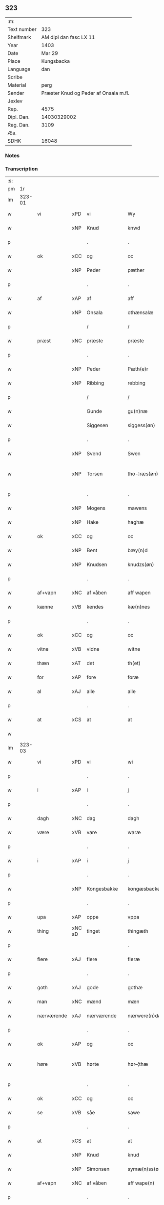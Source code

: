 ** 323
| :m:         |                                       |
| Text number |                                   323 |
| Shelfmark   |                AM dipl dan fasc LX 11 |
| Year        |                                  1403 |
| Date        |                                Mar 29 |
| Place       |                            Kungsbacka |
| Language    |                                   dan |
| Scribe      |                                       |
| Material    |                                  perg |
| Sender      | Præster Knud og Peder af Onsala m.fl. |
| Jexlev      |                                       |
| Rep.        |                                  4575 |
| Dipl. Dan.  |                           14030329002 |
| Reg. Dan.   |                                  3109 |
| Æa.         |                                       |
| SDHK        |                                 16048 |

*** Notes


*** Transcription
| :s: |        |            |        |   |   |                 |              |   |   |   |   |     |   |   |   |               |
| pm  |     1r |            |        |   |   |                 |              |   |   |   |   |     |   |   |   |               |
| lm  | 323-01 |            |        |   |   |                 |              |   |   |   |   |     |   |   |   |               |
| w   |        | vi         | xPD    | vi  |   | Wy              | Wẏ           |   |   |   |   | dan |   |   |   |        323-01 |
| w   |        |            | xNP    | Knud  |   | knwd            | knwd         |   |   |   |   | dan |   |   |   |        323-01 |
| p   |        |            |        | .  |   | .               | .            |   |   |   |   | dan |   |   |   |        323-01 |
| w   |        | ok         | xCC    | og  |   | oc              | oc           |   |   |   |   | dan |   |   |   |        323-01 |
| w   |        |            | xNP    | Peder  |   | pæther          | pæther       |   |   |   |   | dan |   |   |   |        323-01 |
| p   |        |            |        | .  |   | .               | .            |   |   |   |   | dan |   |   |   |        323-01 |
| w   |        | af         | xAP    | af  |   | aff             | aff          |   |   |   |   | dan |   |   |   |        323-01 |
| w   |        |            | xNP    | Onsala  |   | othænsalæ       | othænſalæ    |   |   |   |   | dan |   |   |   |        323-01 |
| p   |        |            |        | /  |   | /               | /            |   |   |   |   | dan |   |   |   |        323-01 |
| w   |        | præst      | xNC    | præste  |   | præste          | præſte       |   |   |   |   | dan |   |   |   |        323-01 |
| p   |        |            |        | .  |   | .               | .            |   |   |   |   | dan |   |   |   |        323-01 |
| w   |        |            | xNP    | Peder  |   | Pæth(e)r        | Pæthr̅        |   |   |   |   | dan |   |   |   |        323-01 |
| w   |        |            | xNP    | Ribbing  |   | rebbing         | rebbing      |   |   |   |   | dan |   |   |   |        323-01 |
| p   |        |            |        | /  |   | /               | /            |   |   |   |   | dan |   |   |   |        323-01 |
| w   |        |            |        | Gunde  |   | gu(n)næ         | gu̅næ         |   |   |   |   | dan |   |   |   |        323-01 |
| w   |        |            |        | Siggesen  |   | siggess(øn)     | ſiggeſ      |   |   |   |   | dan |   |   |   |        323-01 |
| p   |        |            |        | .  |   | .               | .            |   |   |   |   | dan |   |   |   |        323-01 |
| w   |        |            | xNP    | Svend  |   | Swen            | Swe         |   |   |   |   | dan |   |   |   |        323-01 |
| w   |        |            | xNP    | Torsen  |   | tho-¦ræs(øn)    | tho-¦ræ     |   |   |   |   | dan |   |   |   | 323-01—323-02 |
| p   |        |            |        | .  |   | .               | .            |   |   |   |   | dan |   |   |   |        323-02 |
| w   |        |            | xNP    | Mogens  |   | mawens          | mawen       |   |   |   |   | dan |   |   |   |        323-02 |
| w   |        |            | xNP    | Hake  |   | haghæ           | haghæ        |   |   |   |   | dan |   |   |   |        323-02 |
| w   |        | ok         | xCC    | og  |   | oc              | oc           |   |   |   |   | dan |   |   |   |        323-02 |
| w   |        |            | xNP    | Bent  |   | bæy(n)d         | bæy̅d         |   |   |   |   | dan |   |   |   |        323-02 |
| w   |        |            | xNP    | Knudsen  |   | knudzs(øn)      | knudz       |   |   |   |   | dan |   |   |   |        323-02 |
| p   |        |            |        | .  |   | .               | .            |   |   |   |   | dan |   |   |   |        323-02 |
| w   |        | af+vapn    | xNC    | af våben  |   | aff wapen       | aff wapen    |   |   |   |   | dan |   |   |   |        323-02 |
| w   |        | kænne      | xVB    | kendes  |   | kæ(n)nes        | kæ̅ne        |   |   |   |   | dan |   |   |   |        323-02 |
| p   |        |            |        | .  |   | .               | .            |   |   |   |   | dan |   |   |   |        323-02 |
| w   |        | ok         | xCC    | og  |   | oc              | oc           |   |   |   |   | dan |   |   |   |        323-02 |
| w   |        | vitne      | xVB    | vidne  |   | witne           | witne        |   |   |   |   | dan |   |   |   |        323-02 |
| w   |        | thæn       | xAT    | det  |   | th(et)          | thꝫ          |   |   |   |   | dan |   |   |   |        323-02 |
| w   |        | for        | xAP    | fore  |   | foræ            | foræ         |   |   |   |   | dan |   |   |   |        323-02 |
| w   |        | al         | xAJ    | alle  |   | alle            | alle         |   |   |   |   | dan |   |   |   |        323-02 |
| p   |        |            |        | .  |   | .               | .            |   |   |   |   | dan |   |   |   |        323-02 |
| w   |        | at         | xCS    | at  |   | at              | at           |   |   |   |   | dan |   |   |   |        323-02 |
| w   |        |            |        |   |   |                 |              |   |   |   |   | dan |   |   |   |        323-02 |
| lm  | 323-03 |            |        |   |   |                 |              |   |   |   |   |     |   |   |   |               |
| w   |        | vi         | xPD    | vi  |   | wi              | wi           |   |   |   |   | dan |   |   |   |        323-03 |
| p   |        |            |        | .  |   | .               | .            |   |   |   |   | dan |   |   |   |        323-03 |
| w   |        | i          | xAP    | i  |   | j               | ȷ            |   |   |   |   | dan |   |   |   |        323-03 |
| p   |        |            |        | .  |   | .               | .            |   |   |   |   | dan |   |   |   |        323-03 |
| w   |        | dagh       | xNC    | dag  |   | dagh            | dagh         |   |   |   |   | dan |   |   |   |        323-03 |
| w   |        | være       | xVB    | vare  |   | waræ            | waræ         |   |   |   |   | dan |   |   |   |        323-03 |
| p   |        |            |        | .  |   | .               | .            |   |   |   |   | dan |   |   |   |        323-03 |
| w   |        | i          | xAP    | i  |   | j               | ȷ            |   |   |   |   | dan |   |   |   |        323-03 |
| p   |        |            |        | .  |   | .               | .            |   |   |   |   | dan |   |   |   |        323-03 |
| w   |        |            | xNP    | Kongesbakke  |   | kongæsbacke     | kongæſbacke  |   |   |   |   | dan |   |   |   |        323-03 |
| p   |        |            |        | .  |   | .               | .            |   |   |   |   | dan |   |   |   |        323-03 |
| w   |        | upa        | xAP    | oppe  |   | vppa            | va          |   |   |   |   | dan |   |   |   |        323-03 |
| w   |        | thing      | xNC sD | tinget  |   | thingæth        | thingæth     |   |   |   |   | dan |   |   |   |        323-03 |
| p   |        |            |        |   |   | .               | .            |   |   |   |   | dan |   |   |   |        323-03 |
| w   |        | flere      | xAJ    | flere  |   | fleræ           | fleræ        |   |   |   |   | dan |   |   |   |        323-03 |
| p   |        |            |        | .  |   | .               | .            |   |   |   |   | dan |   |   |   |        323-03 |
| w   |        | goth       | xAJ    | gode  |   | gothæ           | gothæ        |   |   |   |   | dan |   |   |   |        323-03 |
| w   |        | man        | xNC    | mænd  |   | mæn             | mæ          |   |   |   |   | dan |   |   |   |        323-03 |
| w   |        | nærværende | xAJ    | nærværende  |   | nærwere(n)dæ    | nærwere̅dæ    |   |   |   |   | dan |   |   |   |        323-03 |
| p   |        |            |        | .  |   | .               | .            |   |   |   |   | dan |   |   |   |        323-03 |
| w   |        | ok         | xAP    | og  |   | oc              | oc           |   |   |   |   | dan |   |   |   |        323-03 |
| w   |        | høre       | xVB    | hørte  |   | hør–¦thæ        | hør–¦thæ     |   |   |   |   | dan |   |   |   | 323-03-323-04 |
| p   |        |            |        | .  |   | .               | .            |   |   |   |   | dan |   |   |   |        323-04 |
| w   |        | ok         | xCC    | og  |   | oc              | oc           |   |   |   |   | dan |   |   |   |        323-04 |
| w   |        | se         | xVB    | såe  |   | sawe            | ſawe         |   |   |   |   | dan |   |   |   |        323-04 |
| p   |        |            |        | .  |   | .               | .            |   |   |   |   | dan |   |   |   |        323-04 |
| w   |        | at         | xCS    | at  |   | at              | at           |   |   |   |   | dan |   |   |   |        323-04 |
| w   |        |            | xNP    | Knud  |   | knud            | knud         |   |   |   |   | dan |   |   |   |        323-04 |
| w   |        |            | xNP    | Simonsen  |   | symæ(n)ss(øn)   | ſẏmæ̅ſ       |   |   |   |   | dan |   |   |   |        323-04 |
| w   |        | af+vapn    | xNC    | af våben  |   | aff wape(n)     | aff wape̅     |   |   |   |   | dan |   |   |   |        323-04 |
| p   |        |            |        | .  |   | .               | .            |   |   |   |   | dan |   |   |   |        323-04 |
| w   |        | være       | xVB    | var  |   | war             | war          |   |   |   |   | dan |   |   |   |        323-04 |
| p   |        |            |        | .  |   | .               | .            |   |   |   |   | dan |   |   |   |        323-04 |
| w   |        | i          | xAP    | i  |   | j               | ȷ            |   |   |   |   | dan |   |   |   |        323-04 |
| p   |        |            |        | .  |   | .               | .            |   |   |   |   | dan |   |   |   |        323-04 |
| w   |        | dagh       | xNC    | dag  |   | dagh            | dagh         |   |   |   |   | dan |   |   |   |        323-04 |
| w   |        | upa        | xAP    | på  |   | pa              | pa           |   |   |   |   | dan |   |   |   |        323-04 |
| w   |        | thæn       | xAT    | det  |   | th(et)          | thꝫ          |   |   |   |   | dan |   |   |   |        323-04 |
| w   |        | same       | xAJ    | samme  |   | sa(m)me         | ſa̅me         |   |   |   |   | dan |   |   |   |        323-04 |
| w   |        | thing      | xNC    | ting  |   | thing           | thing        |   |   |   |   | dan |   |   |   |        323-04 |
| p   |        |            |        | .  |   | .               | .            |   |   |   |   | dan |   |   |   |        323-04 |
| w   |        | ok         | xCC    | og  |   | oc              | oc           |   |   |   |   | dan |   |   |   |        323-04 |
| w   |        | skøte      | xVB    | skøde  |   | skøtæ           | ſkøtæ        |   |   |   |   | dan |   |   |   |        323-04 |
| p   |        |            | xNC    | .  |   | .               | .            |   |   |   |   | dan |   |   |   |        323-04 |
| w   |        | afhænde    | xVB    | afhænde  |   | aff–¦hænde      | aff–¦hænde   |   |   |   |   | dan |   |   |   | 323-04-323-05 |
| p   |        |            |        | .  |   | .               | .            |   |   |   |   | dan |   |   |   |        323-05 |
| w   |        | sælje      | xVB    | solgte  |   | solde           | ſolde        |   |   |   |   | dan |   |   |   |        323-05 |
| p   |        |            |        | .  |   | .               | .            |   |   |   |   | dan |   |   |   |        323-05 |
| w   |        | ok         | xCC    | og  |   | oc              | oc           |   |   |   |   | dan |   |   |   |        323-05 |
| w   |        | uplate     | xVB    | oplod  |   | vplood          | vplood       |   |   |   |   | dan |   |   |   |        323-05 |
| p   |        |            |        | .  |   | .               | .            |   |   |   |   | dan |   |   |   |        323-05 |
| w   |        | ærlik      | xAJ    | ærlig  |   | ærligh          | ærlıgh       |   |   |   |   | dan |   |   |   |        323-05 |
| w   |        | man        | xNC    | mand  |   | man             | ma          |   |   |   |   | dan |   |   |   |        323-05 |
| w   |        | hærre      | xNC    | herr  |   | hær             | hær          |   |   |   |   | dan |   |   |   |        323-05 |
| w   |        |            |        | Abraham  |   | Abram           | Abra        |   |   |   |   | dan |   |   |   |        323-05 |
| w   |        |            |        | Brodersen  |   | broth(e)rs(øn)  | brothr̅      |   |   |   |   | dan |   |   |   |        323-05 |
| w   |        | riddere    | xNC    | ridder  |   | ridd(er)        | ridd        |   |   |   |   | dan |   |   |   |        323-05 |
| p   |        |            |        | .  |   | .               | .            |   |   |   |   | dan |   |   |   |        323-05 |
| w   |        | sin        | xDP    | sin  |   | syn             | ſẏn          |   |   |   |   | dan |   |   |   |        323-05 |
| w   |        | garth      | xNC    | gård  |   | garth           | garth        |   |   |   |   | dan |   |   |   |        323-05 |
| p   |        |            |        | .  |   | .               | .            |   |   |   |   | dan |   |   |   |        323-05 |
| w   |        | sum        | xRP    | som  |   | so(m)           | ſo̅           |   |   |   |   | dan |   |   |   |        323-05 |
| w   |        | kalle      | xVB    | kaldes  |   | kalles          | kalle       |   |   |   |   | dan |   |   |   |        323-05 |
| lm  | 323-06 |            |        |   |   |                 |              |   |   |   |   |     |   |   |   |               |
| w   |        |            |        | Helles  |   | hælles          | hælle       |   |   |   |   | dan |   |   |   |        323-06 |
| w   |        | aker       | xNC    | ager  |   | agher           | agher        |   |   |   |   | dan |   |   |   |        323-06 |
| p   |        |            |        | .  |   | .               | .            |   |   |   |   | dan |   |   |   |        323-06 |
| w   |        | i          | xAP    | i  |   | j               | ȷ            |   |   |   |   | dan |   |   |   |        323-06 |
| p   |        |            |        | .  |   | .               | .            |   |   |   |   | dan |   |   |   |        323-06 |
| w   |        |            | xNP    | Fjære  |   | fyæræ           | fyæræ        |   |   |   |   | dan |   |   |   |        323-06 |
| p   |        |            |        | .  |   | .               | .            |   |   |   |   | dan |   |   |   |        323-06 |
| w   |        | i          | xAP    | i  |   | j               | ȷ            |   |   |   |   | dan |   |   |   |        323-06 |
| p   |        |            |        | .  |   | .               | .            |   |   |   |   | dan |   |   |   |        323-06 |
| w   |        |            | xNP    | Lindome sogn  |   | lyu(n)gemæsoken | lyu̅gemæſoken |   |   |   |   | dan |   |   |   |        323-06 |
| p   |        |            |        | .  |   | .               | .            |   |   |   |   | dan |   |   |   |        323-06 |
| w   |        | mæth       | xAP    | med  |   | m(et)           | ꝫ           |   |   |   |   | dan |   |   |   |        323-06 |
| w   |        | al         | xAJ    | alt  |   | alt             | alt          |   |   |   |   | dan |   |   |   |        323-06 |
| w   |        | thæn       | xAT    | det  |   | th(et)          | thꝫ          |   |   |   |   | dan |   |   |   |        323-06 |
| w   |        | goths      | xNC    | gods  |   | gotz            | gotz         |   |   |   |   | dan |   |   |   |        323-06 |
| w   |        | sum        | xRP    | som  |   | som             | ſo          |   |   |   |   | dan |   |   |   |        323-06 |
| w   |        | thær       | xAV    | der  |   | th(e)r          | thr̅          |   |   |   |   | dan |   |   |   |        323-06 |
| w   |        | tilligje   | xVB    | tilligger  |   | tilligg(er)     | tillıgg     |   |   |   |   | dan |   |   |   |        323-06 |
| p   |        |            |        | .  |   | .               | .            |   |   |   |   | dan |   |   |   |        323-06 |
| w   |        | ok         | xCC    | og  |   | oc              | oc           |   |   |   |   | dan |   |   |   |        323-06 |
| w   |        | mæth       | xAP    | med  |   | m(et)           | mꝫ           |   |   |   |   | dan |   |   |   |        323-06 |
| w   |        | al         | xAJ    | alle  |   | alle            | alle         |   |   |   |   | dan |   |   |   |        323-06 |
| w   |        | tillagh    | xNC    | tillag  |   | tilla–¦ghæ      | tilla–¦ghæ   |   |   |   |   | dan |   |   |   | 323-06-323-07 |
| p   |        |            |        | .  |   | .               | .            |   |   |   |   | dan |   |   |   |        323-07 |
| w   |        | uten       | xAP    | uden  |   | vden            | vden         |   |   |   |   | dan |   |   |   |        323-07 |
| w   |        | garth      | xNC    | gårds  |   | garthz          | garthz       |   |   |   |   | dan |   |   |   |        323-07 |
| p   |        |            |        | .  |   | .               | .            |   |   |   |   | dan |   |   |   |        323-07 |
| w   |        | ok         | xAV    | og  |   | oc              | oc           |   |   |   |   | dan |   |   |   |        323-07 |
| w   |        | innen      | xAP    | inden  |   | jnne(n)         | jnne̅         |   |   |   |   | dan |   |   |   |        323-07 |
| p   |        |            |        | .  |   | .               | .            |   |   |   |   | dan |   |   |   |        323-07 |
| w   |        | nær        | xAP    | nær  |   | nar             | nar          |   |   |   |   | dan |   |   |   |        323-07 |
| w   |        | by         | xNC    | by  |   | byy             | bẏẏ          |   |   |   |   | dan |   |   |   |        323-07 |
| p   |        |            |        | .  |   | .               | .            |   |   |   |   | dan |   |   |   |        323-07 |
| w   |        | ok         | xAV    | og  |   | oc              | oc           |   |   |   |   | dan |   |   |   |        323-07 |
| w   |        | fjarn      | xAJ    | fjerne  |   | fyærne          | fyærne       |   |   |   |   | dan |   |   |   |        323-07 |
| p   |        |            |        | .  |   | .               | .            |   |   |   |   | dan |   |   |   |        323-07 |
| w   |        | ænge       | xPI    | inte  |   | Enkte           | nkte        |   |   |   |   | dan |   |   |   |        323-07 |
| w   |        | undentaken | xAJ    | undtaget  |   | vnde(n) tagith  | vnde̅ tagith  |   |   |   |   | dan |   |   |   |        323-07 |
| p   |        |            |        | .  |   | .               | .            |   |   |   |   | dan |   |   |   |        323-07 |
| w   |        | ok         | xCC    | og  |   | oc              | oc           |   |   |   |   | dan |   |   |   |        323-07 |
| w   |        | thærtil    | xAV    | dertil  |   | th(e)r til      | thr̅ til      |   |   |   |   | dan |   |   |   |        323-07 |
| w   |        | al         | xAJ    | alt  |   | alt             | alt          |   |   |   |   | dan |   |   |   |        323-07 |
| w   |        | thæn       | xAT    | det  |   | th(et)          | thꝫ          |   |   |   |   | dan |   |   |   |        323-07 |
| lm  | 323-08 |            |        |   |   |                 |              |   |   |   |   |     |   |   |   |               |
| w   |        | goths      | xNC    | gods  |   | gotz            | gotz         |   |   |   |   | dan |   |   |   |        323-08 |
| p   |        |            |        | .  |   | .               | .            |   |   |   |   | dan |   |   |   |        323-08 |
| w   |        | sum        | xRP    | som  |   | so(m)           | ſo̅           |   |   |   |   | dan |   |   |   |        323-08 |
| w   |        | han        | xPD    | han  |   | han             | ha          |   |   |   |   | dan |   |   |   |        323-08 |
| w   |        | have       | xVB    | havde  |   | hafthe          | hafthe       |   |   |   |   | dan |   |   |   |        323-08 |
| p   |        |            |        | .  |   | .               | .            |   |   |   |   | dan |   |   |   |        323-08 |
| w   |        | i          | xAP    | i  |   | j               | ȷ            |   |   |   |   | dan |   |   |   |        323-08 |
| p   |        |            |        | .  |   | .               | .            |   |   |   |   | dan |   |   |   |        323-08 |
| w   |        |            | xNP    | Fjære  |   | fyæræ           | fyæræ        |   |   |   |   | dan |   |   |   |        323-08 |
| p   |        |            |        | .  |   | .               | .            |   |   |   |   | dan |   |   |   |        323-08 |
| w   |        | ehvar      | xAV    | ihvor  |   | æ. hwr          | æ. hwr       |   |   |   |   | dan |   |   |   |        323-08 |
| w   |        | thæn       | xAT    | det  |   | th(et)          | thꝫ          |   |   |   |   | dan |   |   |   |        323-08 |
| w   |        | thær       | xAV    | der  |   | th(e)r          | thr̅          |   |   |   |   | dan |   |   |   |        323-08 |
| w   |        | ligje      | xVB    | ligger  |   | ligg(er)        | ligg        |   |   |   |   | dan |   |   |   |        323-08 |
| w   |        | æller      | xCC    | eller  |   | æll(e)r         | ællr        |   |   |   |   | dan |   |   |   |        323-08 |
| w   |        | kunne      | xVB    | kan  |   | kan             | ka          |   |   |   |   | dan |   |   |   |        323-08 |
| w   |        | spyrje     | xVB    | spørges  |   | spøryes         | ſpørye      |   |   |   |   | dan |   |   |   |        323-08 |
| p   |        |            |        | .  |   | .               | .            |   |   |   |   | dan |   |   |   |        323-08 |
| w   |        | i          | xAP    | i  |   | j               | ȷ            |   |   |   |   | dan |   |   |   |        323-08 |
| p   |        |            |        | .  |   | .               | .            |   |   |   |   | dan |   |   |   |        323-08 |
| w   |        | fornævnd   | xAJ    | fornævnte  |   | for(nefnde)     | foꝛͩ         |   |   |   |   | dan |   |   |   |        323-08 |
| w   |        |            | xNP    | Fjære  |   | fyæræ           | fẏæræ        |   |   |   |   | dan |   |   |   |        323-08 |
| p   |        |            |        | .  |   | .               | .            |   |   |   |   | dan |   |   |   |        323-08 |
| w   |        | fran       | xAP    | fran  |   | fran            | fra         |   |   |   |   | dan |   |   |   |        323-08 |
| lm  | 323-09 |            |        |   |   |                 |              |   |   |   |   |     |   |   |   |               |
| w   |        | sik        | xPD    | sig  |   | sægh            | ſægh         |   |   |   |   | dan |   |   |   |        323-09 |
| w   |        | ok         | xCC    | og  |   | oc              | oc           |   |   |   |   | dan |   |   |   |        323-09 |
| w   |        | sin        | xDP    | sine  |   | sine            | ſine         |   |   |   |   | dan |   |   |   |        323-09 |
| w   |        | arving     | xNC    | arvinge  |   | arfwinge        | arfwinge     |   |   |   |   | dan |   |   |   |        323-09 |
| p   |        |            |        | .  |   | .               | .            |   |   |   |   | dan |   |   |   |        323-09 |
| w   |        | under      | xAP    | under  |   | vnd(er)         | vnd         |   |   |   |   | dan |   |   |   |        323-09 |
| w   |        | fornævnd   | xAJ    | fornævnte  |   | for(nefnde)     | forͩͤ          |   |   |   |   | dan |   |   |   |        323-09 |
| w   |        | hærre      | xNC    | herr  |   | hær             | hær          |   |   |   |   | dan |   |   |   |        323-09 |
| w   |        |            | xNP    | Abraham  |   | Abram           | Abra        |   |   |   |   | dan |   |   |   |        323-09 |
| p   |        |            |        | .  |   | .               | .            |   |   |   |   | dan |   |   |   |        323-09 |
| w   |        | ok         | xCC    | og  |   | oc              | oc           |   |   |   |   | dan |   |   |   |        323-09 |
| w   |        | han        | xPD    | hans  |   | hans            | han         |   |   |   |   | dan |   |   |   |        323-09 |
| p   |        |            |        | .  |   | .               | .            |   |   |   |   | dan |   |   |   |        323-09 |
| w   |        | arving     | xNC    | arvinge  |   | arfwinge        | arfwinge     |   |   |   |   | dan |   |   |   |        323-09 |
| w   |        | til        | xAP    | til  |   | til             | til          |   |   |   |   | dan |   |   |   |        323-09 |
| w   |        | æværthelik | xAJ    | evindeligt  |   | Ew(er)delict    | wdelict    |   |   |   |   | dan |   |   |   |        323-09 |
| w   |        | eghe       | xNC    | ege  |   | eghe            | eghe         |   |   |   |   | dan |   |   |   |        323-09 |
| p   |        |            |        | .  |   | .               | .            |   |   |   |   | dan |   |   |   |        323-09 |
| lm  | 323-10 |            |        |   |   |                 |              |   |   |   |   |     |   |   |   |               |
| w   |        | ok         | xCC    | og  |   | oc              | oc           |   |   |   |   | dan |   |   |   |        323-10 |
| w   |        | kænne      | xVB    | kendes  |   | kændes          | kænde       |   |   |   |   | dan |   |   |   |        323-10 |
| p   |        |            |        | .  |   | .               | .            |   |   |   |   | dan |   |   |   |        323-10 |
| w   |        | han        | xPD    | han  |   | han             | ha          |   |   |   |   | dan |   |   |   |        323-10 |
| w   |        | thær       | xAV    | der  |   | th(e)r          | thr̅          |   |   |   |   | dan |   |   |   |        323-10 |
| w   |        | upa        | xAP    | på  |   | pa              | pa           |   |   |   |   | dan |   |   |   |        323-10 |
| p   |        |            |        | .  |   | .               | .            |   |   |   |   | dan |   |   |   |        323-10 |
| w   |        | thing      | xNC    | tinget  |   | thinget         | thinget      |   |   |   |   | dan |   |   |   |        323-10 |
| p   |        |            |        | .  |   | .               | .            |   |   |   |   | dan |   |   |   |        323-10 |
| w   |        | at         | xCS    | at  |   | at              | at           |   |   |   |   | dan |   |   |   |        323-10 |
| w   |        | fornævnd   | xAJ    | fornævnte  |   | for(nefnde)     | foꝛͩͤ          |   |   |   |   | dan |   |   |   |        323-10 |
| w   |        | hærre      | xNC    | herr  |   | h(er)           | h̅            |   |   |   |   | dan |   |   |   |        323-10 |
| p   |        |            |        | .  |   | .               | .            |   |   |   |   | dan |   |   |   |        323-10 |
| w   |        |            | xNP    | Abraham  |   | Abram           | Abra        |   |   |   |   | dan |   |   |   |        323-10 |
| p   |        |            |        | .  |   | .               | .            |   |   |   |   | dan |   |   |   |        323-10 |
| w   |        | have       | xVB    | har  |   | haw(er)         | haw         |   |   |   |   | dan |   |   |   |        323-10 |
| p   |        |            |        | .  |   | .               | .            |   |   |   |   | dan |   |   |   |        323-10 |
| w   |        | i          | xAP    | i  |   | j               | ȷ            |   |   |   |   | dan |   |   |   |        323-10 |
| p   |        |            |        | .  |   | .               | .            |   |   |   |   | dan |   |   |   |        323-10 |
| w   |        | han        | xPD    | hans  |   | hans            | han         |   |   |   |   | dan |   |   |   |        323-10 |
| w   |        | minne      | xNC    | minde  |   | mi(n)næ         | mi̅næ         |   |   |   |   | dan |   |   |   |        323-10 |
| p   |        |            |        | .  |   | .               | .            |   |   |   |   | dan |   |   |   |        323-10 |
| w   |        | thær       | xAV    | der  |   | th(e)r          | thr̅          |   |   |   |   | dan |   |   |   |        323-10 |
| w   |        | sva        | xAV    | så  |   | swo             | ſwo          |   |   |   |   | dan |   |   |   |        323-10 |
| w   |        | for        | xAV    | fore  |   | fo–¦ræ          | fo–¦ræ       |   |   |   |   | dan |   |   |   | 323-10-323-11 |
| w   |        | blive      | xVB    | blevet  |   | blewit          | blewit       |   |   |   |   | dan |   |   |   |        323-11 |
| p   |        |            |        | .  |   | .               | .            |   |   |   |   | dan |   |   |   |        323-11 |
| w   |        | thæn       | xAT    | det  |   | th(et)          | thꝫ          |   |   |   |   | dan |   |   |   |        323-11 |
| w   |        | han        | xPD    | hanm  |   | hano(m)         | hano̅         |   |   |   |   | dan |   |   |   |        323-11 |
| w   |        | væl        | xAV    | vel  |   | wæl             | wæl          |   |   |   |   | dan |   |   |   |        323-11 |
| p   |        |            |        | .  |   | .               | .            |   |   |   |   | dan |   |   |   |        323-11 |
| w   |        | atnøghje   | xVB    | adnøjer  |   | atnøgher        | atnøgher     |   |   |   |   | dan |   |   |   |        323-11 |
| w   |        | for        | xAV    | fore  |   | foræ            | foræ         |   |   |   |   | dan |   |   |   |        323-11 |
| w   |        | al         | xAJ    | alt  |   | alt             | alt          |   |   |   |   | dan |   |   |   |        323-11 |
| w   |        | thæn       | xAT    | det  |   | th(et)          | thꝫ          |   |   |   |   | dan |   |   |   |        323-11 |
| w   |        | fornævnd   | xAJ    | fornævnte  |   | for(nefnde)     | foꝛͩͤ          |   |   |   |   | dan |   |   |   |        323-11 |
| w   |        | goths      | xNC    | gods  |   | gotz            | gotz         |   |   |   |   | dan |   |   |   |        323-11 |
| p   |        |            |        | .  |   | .               | .            |   |   |   |   | dan |   |   |   |        323-11 |
| w   |        | svasum     | xCS    | såsom  |   | Swosom          | woso       |   |   |   |   | dan |   |   |   |        323-11 |
| w   |        | nu         | xAV    | nu  |   | nu              | nu           |   |   |   |   | dan |   |   |   |        323-11 |
| w   |        | for        | xAV    | fore  |   | foræ            | foræ         |   |   |   |   | dan |   |   |   |        323-11 |
| w   |        | være       | xVB    | er  |   | ær              | ær           |   |   |   |   | dan |   |   |   |        323-11 |
| lm  | 323-12 |            |        |   |   |                 |              |   |   |   |   |     |   |   |   |               |
| w   |        | sæghje     | xVB    | sagt  |   | sakth           | ſakth        |   |   |   |   | dan |   |   |   |        323-12 |
| p   |        |            |        | .  |   | .               | .            |   |   |   |   | dan |   |   |   |        323-12 |
| w   |        | sva        | xAV    | så  |   | swo             | ſwo          |   |   |   |   | dan |   |   |   |        323-12 |
| w   |        | høre       | xVB    | hørte  |   | hørthe          | hørthe       |   |   |   |   | dan |   |   |   |        323-12 |
| w   |        | vi         | xPD    | vi  |   | wi              | wi           |   |   |   |   | dan |   |   |   |        323-12 |
| p   |        |            |        | .  |   | .               | .            |   |   |   |   | dan |   |   |   |        323-12 |
| w   |        | ok         | xCC    | og  |   | oc              | oc           |   |   |   |   | dan |   |   |   |        323-12 |
| w   |        | se         | xVB    | såe  |   | sawe            | ſawe         |   |   |   |   | dan |   |   |   |        323-12 |
| p   |        |            |        | .  |   | .               | .            |   |   |   |   | dan |   |   |   |        323-12 |
| w   |        | i          | xAP    | i  |   | j               | ȷ            |   |   |   |   | dan |   |   |   |        323-12 |
| p   |        |            |        | .  |   | .               | .            |   |   |   |   | dan |   |   |   |        323-12 |
| w   |        | al         | xAJ    | alle  |   | allæ            | allæ         |   |   |   |   | dan |   |   |   |        323-12 |
| w   |        | mate       | xNC    | måde  |   | madæ            | madæ         |   |   |   |   | dan |   |   |   |        323-12 |
| p   |        |            |        | .  |   | .               | .            |   |   |   |   | dan |   |   |   |        323-12 |
| w   |        | at         | xCS    | at  |   | at              | at           |   |   |   |   | dan |   |   |   |        323-12 |
| w   |        | sva        | xAV    | så  |   | swo             | ſwo          |   |   |   |   | dan |   |   |   |        323-12 |
| w   |        | ske        | xVB    | skete  |   | schedhæ         | ſchedhæ      |   |   |   |   | dan |   |   |   |        323-12 |
| p   |        |            |        | .  |   | .               | .            |   |   |   |   | dan |   |   |   |        323-12 |
| w   |        | ok         | xAP    | og  |   | oc              | oc           |   |   |   |   | dan |   |   |   |        323-12 |
| w   |        | thæn       | xAT    | des  |   | thæs            | thæ         |   |   |   |   | dan |   |   |   |        323-12 |
| w   |        | til        | xAP    | til  |   | til             | til          |   |   |   |   | dan |   |   |   |        323-12 |
| w   |        | vitne      | xNC    | vidne  |   | witne           | witne        |   |   |   |   | dan |   |   |   |        323-12 |
| w   |        | tha        | xAV    | da  |   | tha             | tha          |   |   |   |   | dan |   |   |   |        323-12 |
| lm  | 323-13 |            |        |   |   |                 |              |   |   |   |   |     |   |   |   |               |
| w   |        | hængje     | xVB    | hænge  |   | hænge           | hænge        |   |   |   |   | dan |   |   |   |        323-13 |
| w   |        | vi         | xPD    | vi  |   | wi              | wi           |   |   |   |   | dan |   |   |   |        323-13 |
| w   |        | al         | xAJ    | alle  |   | alle            | alle         |   |   |   |   | dan |   |   |   |        323-13 |
| w   |        | fornævnd   | xAJ    | fornævnte  |   | for(nefnde)     | foꝛͩͤ          |   |   |   |   | dan |   |   |   |        323-13 |
| w   |        | var        | xDP    | vore  |   | waræ            | waræ         |   |   |   |   | dan |   |   |   |        323-13 |
| w   |        | insighle   | xNC    | indsegle  |   | Jnzigle         | Jnzigle      |   |   |   |   | dan |   |   |   |        323-13 |
| w   |        | for        | xAP    | fore  |   | foræ            | foræ         |   |   |   |   | dan |   |   |   |        323-13 |
| w   |        | thænne     | xDD    | dette  |   | th(et)tæ        | thꝫtæ        |   |   |   |   | dan |   |   |   |        323-13 |
| w   |        | vitnebrev  | xNC    | vidnesbrev  |   | witnesbreff     | witneſbreff  |   |   |   |   | dan |   |   |   |        323-13 |
| p   |        |            |        | .  |   | .               | .            |   |   |   |   | dan |   |   |   |        323-13 |
| w   |        |            | lat    |   |   | Datu(m)         | Datu̅         |   |   |   |   | lat |   |   |   |        323-13 |
| w   |        |            | lat    |   |   | Anno            | Anno         |   |   |   |   | lat |   |   |   |        323-13 |
| w   |        |            | lat    |   |   | d(omi)nj        | dn̅ȷ          |   |   |   |   | lat |   |   |   |        323-13 |
| n   |        |            | lat    |   |   | m°              | °           |   |   |   |   | lat |   |   |   |        323-13 |
| p   |        |            |        |   |   | .               | .            |   |   |   |   | lat |   |   |   |        323-13 |
| n   |        |            | lat    |   |   | cd°             | cd°          |   |   |   |   | lat |   |   |   |        323-13 |
| lm  | 323-14 |            |        |   |   |                 |              |   |   |   |   |     |   |   |   |               |
| w   |        |            | lat    |   |   | t(er)cio        | tcio        |   |   |   |   | lat |   |   |   |        323-14 |
| p   |        |            |        |   |   | .               | .            |   |   |   |   | lat |   |   |   |        323-14 |
| w   |        |            | lat    |   |   | feria           | feria        |   |   |   |   | lat |   |   |   |        323-14 |
| w   |        |            | lat    |   |   | q(ui)nta        | q&pk;nta     |   |   |   |   | lat |   |   |   |        323-14 |
| p   |        |            |        |   |   | .               | .            |   |   |   |   | lat |   |   |   |        323-14 |
| w   |        |            | lat    |   |   | proxima         | proxima      |   |   |   |   | lat |   |   |   |        323-14 |
| p   |        |            |        |   |   | .               | .            |   |   |   |   | lat |   |   |   |        323-14 |
| w   |        |            | lat    |   |   | an(te)          | a̅           |   |   |   |   | lat |   |   |   |        323-14 |
| w   |        |            | lat    |   |   | d(omi)nicam     | dn̅ıca       |   |   |   |   | lat |   |   |   |        323-14 |
| w   |        |            | lat    |   |   | qua             | qua          |   |   |   |   | lat |   |   |   |        323-14 |
| w   |        |            | lat    |   |   | Cantatur        | Canta       |   |   |   |   | lat |   |   |   |        323-14 |
| w   |        |            | lat    |   |   | offi(cium)      | offıͫ         |   |   |   |   | lat |   |   |   |        323-14 |
| w   |        |            | lat    |   |   | Judica          | Judica       |   |   |   |   | lat |   |   |   |        323-14 |
| p   |        |            |        |   |   | .               | .            |   |   |   |   | dan |   |   |   |        323-14 |
| :e: |        |            |        |   |   |                 |              |   |   |   |   |     |   |   |   |               |


